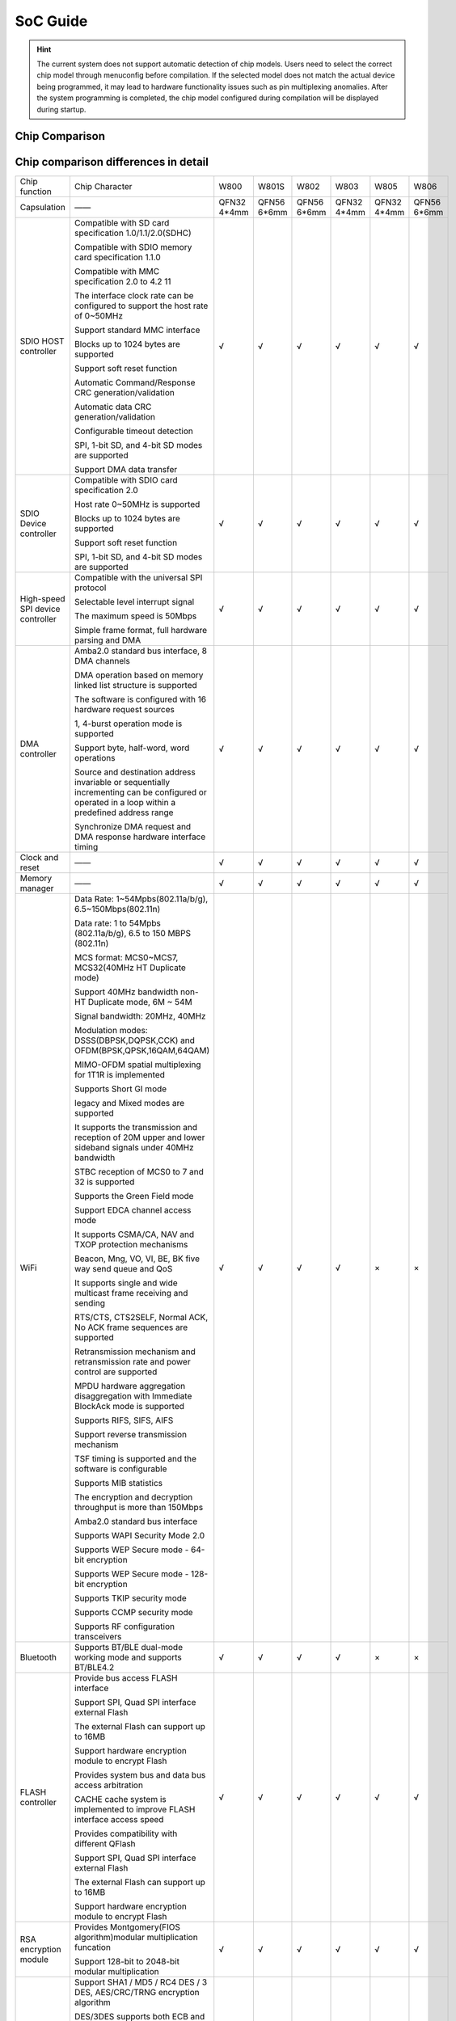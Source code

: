 SoC Guide
==============

.. hint::
   The current system does not support automatic detection of chip models. Users need to select the correct chip model through menuconfig before compilation. If the selected model does not match the actual device being programmed, it may lead to hardware functionality issues such as pin multiplexing anomalies. After the system programming is completed, the chip model configured during compilation will be displayed during startup.

Chip Comparison 
------------------

.. raw:: html

   <table class="docutils align-center">
   <thead>
   <tr class="row-odd">
   <th class="head wm-mid-padding2"><p class="wm-small-font2">SoC</p></th>
   <th class="head wm-mid-padding2"><p class="wm-small-font2">Features</p></th>
   <th class="head wm-mid-padding2"><p class="wm-small-font2">Package</p></th>
   <th class="head wm-mid-padding2"><p class="wm-small-font2">Flash</p></th>
   <th class="head wm-mid-padding2"><p class="wm-small-font2">Touch Sensor</p></th>
   <th class="head wm-mid-padding2"><p class="wm-small-font2">Wake-up Pin</p></th>
   <th class="head wm-mid-padding2"><p class="wm-small-font2">Available Pins</p></th>
   <th class="head wm-mid-padding2"><p class="wm-small-font2">Reference Materials</p></th>
   </tr>
   </thead>
   <tbody>
   <tr class="row-even">
   <td class="wm-mid-padding2"><p class="wm-small-font2">W800</p></td>
   <td class="wm-mid-padding2"><p class="wm-small-font2">MCU+WiFi+BLE</p></td>
   <td class="wm-mid-padding2"><p class="wm-small-font2">QFN32(4*4mm)</p></td>
   <td class="wm-mid-padding2"><p class="wm-small-font2">2 MBytes</p></td>
   <td class="wm-mid-padding2"><p class="wm-small-font2">None</p></td>
   <td class="wm-mid-padding2"><p class="wm-small-font2">Yes</p></td>
   <td class="wm-mid-padding2"><p class="wm-small-font2">18</p></td>
   <td class="wm-mid-padding2"><p class="wm-small-font2">
      <a href="../../../../download/soc_pdf/w800/chip_specification.pdf">Chip Specification</a><br>
      <a href="../../../../download/soc_pdf/w800/chip_design_guide.pdf">Chip Design Guide</a><br>
      <a href="../../../../download/soc_pdf/w800/hardware_design_guide.zip">Hardware Reference Design</a><br><br>
      <a href="../../../../download/soc_pdf/w800/register_manual.pdf">Chip Register Manual</a></p></td>
   </tr>
   <tr class="row-odd">
   <td class="wm-mid-padding2"><p class="wm-small-font2">W801S</p></td>
   <td class="wm-mid-padding2"><p class="wm-small-font2">MCU+WiFi+BLE</p></td>
   <td class="wm-mid-padding2"><p class="wm-small-font2">QFN56(6*6mm)</p></td>
   <td class="wm-mid-padding2"><p class="wm-small-font2">2 MBytes</p></td>
   <td class="wm-mid-padding2"><p class="wm-small-font2">Yes</p></td>
   <td class="wm-mid-padding2"><p class="wm-small-font2">Yes</p></td>
   <td class="wm-mid-padding2"><p class="wm-small-font2">43</p></td>
   <td class="wm-mid-padding2"><p class="wm-small-font2">
      <a href="../../../../download/soc_pdf/w801s/chip_specification.pdf">Chip Specification</a><br>
      <a href="../../../../download/soc_pdf/w801s/hardware_design_guide.zip">Hardware Reference Design</a><br><br>
   </tr>
   <tr class="row-even">
   <td class="wm-mid-padding2"><p class="wm-small-font2">W802</p></td>
   <td class="wm-mid-padding2"><p class="wm-small-font2">MCU+WiFi+BLE</p></td>
   <td class="wm-mid-padding2">QFN56(6*6mm)</p></td>
   <td class="wm-mid-padding2"><p class="wm-small-font2">None</p></td>
   <td class="wm-mid-padding2"><p class="wm-small-font2">Yes</p></td>
   <td class="wm-mid-padding2"><p class="wm-small-font2">Yes</p></td>
   <td class="wm-mid-padding2"><p class="wm-small-font2">37</p></td>
   <td class="wm-mid-padding2"><p class="wm-small-font2">
      <a href="../../../../download/soc_pdf/w802/chip_specification.pdf">Chip Specification</a><br>
      <a href="../../../../download/soc_pdf/w802/hardware_design_guide.zip">Hardware Reference Design</a><br><br>
   </tr>
   <tr class="row-odd">
   <td class="wm-mid-padding2"><p class="wm-small-font2">W803</p></td>
   <td class="wm-mid-padding2"><p class="wm-small-font2">MCU+WiFi+BLE</p></td>
   <td class="wm-mid-padding2"><p class="wm-small-font2">QFN32(4*4mm)</p></td>
   <td class="wm-mid-padding2"><p class="wm-small-font2">2 MBytes</p></td>
   <td class="wm-mid-padding2"><p class="wm-small-font2">Yes</p></td>
   <td class="wm-mid-padding2"><p class="wm-small-font2">Yes</p></td>
   <td class="wm-mid-padding2"><p class="wm-small-font2">20</p></td>
   <td class="wm-mid-padding2"><p class="wm-small-font2">
      <a href="../../../../download/soc_pdf/w803/chip_specification.pdf">Chip Specification</a><br>
      <a href="../../../../download/soc_pdf/w803/chip_design_guide.pdf">Chip Design Guide</a><br>
      <a href="../../../../download/soc_pdf/w803/hardware_design_guide.zip">Hardware Reference Design</a><br><br>
   </tr>
   <tr class="row-even">
   <td class="wm-mid-padding2"><p class="wm-small-font2">W805</p></td>
   <td class="wm-mid-padding2"><p class="wm-small-font2">MCU（No RF）</p></td>
   <td class="wm-mid-padding2"><p class="wm-small-font2">QFN32(4*4mm)</p></td>
   <td class="wm-mid-padding2"><p class="wm-small-font2">1 MBytes</p></td>
   <td class="wm-mid-padding2"><p class="wm-small-font2">None</p></td>
   <td class="wm-mid-padding2"><p class="wm-small-font2">Yes</p></td>
   <td class="wm-mid-padding2"><p class="wm-small-font2">18</p></td>
   <td class="wm-mid-padding2"><p class="wm-small-font2">
      <a href="../../../../download/soc_pdf/w805/chip_specification.pdf">Chip Specification</a><br>
      <a href="../../../../download/soc_pdf/w805/chip_design_guide.pdf">Chip Design Guide</a><br>
   </tr>
   <tr class="row-odd">
   <td class="wm-mid-padding2"><p class="wm-small-font2">W806</p></td>
   <td class="wm-mid-padding2"><p class="wm-small-font2">MCU（No RF）</p></td>
   <td class="wm-mid-padding2"><p class="wm-small-font2">QFN56(6*6mm)</p></td>
   <td class="wm-mid-padding2"><p class="wm-small-font2">1 MBytes</p></td>
   <td class="wm-mid-padding2"><p class="wm-small-font2">Yes</p></td>
   <td class="wm-mid-padding2"><p class="wm-small-font2">Yes</p></td>
   <td class="wm-mid-padding2"><p class="wm-small-font2">43</p></td>
   <td class="wm-mid-padding2"><p class="wm-small-font2">
      <a href="../../../../download/soc_pdf/w806/chip_specification.pdf">Chip Specification</a><br>
      <a href="../../../../download/soc_pdf/w806/chip_design_guide.pdf">Chip Design Guide</a><br>
   </tr>
   </tbody>
   </table>


Chip comparison differences in detail
-----------------------------------------

.. list-table::
   :widths: 25 50 25 25 25 25 25 25
   :header-rows: 0
   :align: center

   * - Chip function
     - Chip Character
     - W800
     - W801S
     - W802
     - W803
     - W805
     - W806
   
   * - Capsulation
     - ——
     - QFN32 4*4mm
     - QFN56 6*6mm
     - QFN56 6*6mm
     - QFN32 4*4mm
     - QFN32 4*4mm
     - QFN56 6*6mm

   * - SDIO HOST controller
     - Compatible with SD card specification 1.0/1.1/2.0(SDHC)

       Compatible with SDIO memory card specification 1.1.0

       Compatible with MMC specification 2.0 to 4.2 11	

       The interface clock rate can be configured to support the host rate of 0~50MHz	

       Support standard MMC interface		

       Blocks up to 1024 bytes are supported				

       Support soft reset function				

       Automatic Command/Response CRC generation/validation	

       Automatic data CRC generation/validation			

       Configurable timeout detection				

       SPI, 1-bit SD, and 4-bit SD modes are supported		

       Support DMA data transfer
     - √
     - √
     - √
     - √
     - √
     - √

   * - SDIO Device controller
     - Compatible with SDIO card specification 2.0

       Host rate 0~50MHz is supported		

       Blocks up to 1024 bytes are supported	

       Support soft reset function				

       SPI, 1-bit SD, and 4-bit SD modes are supported			
     - √
     - √
     - √
     - √
     - √
     - √

   * - High-speed SPI device controller
     - Compatible with the universal SPI protocol

       Selectable level interrupt signal			

       The maximum speed is 50Mbps				

       Simple frame format, full hardware parsing and DMA				
     - √
     - √
     - √
     - √
     - √
     - √

   * - DMA controller
     - Amba2.0 standard bus interface, 8 DMA channels

       DMA operation based on memory linked list structure is supported	

       The software is configured with 16 hardware request sources		

       1, 4-burst operation mode is supported				

       Support byte, half-word, word operations		

       Source and destination address invariable or sequentially incrementing can be configured or operated in a loop within a predefined address range				

       Synchronize DMA request and DMA response hardware interface timing				
     - √
     - √
     - √
     - √
     - √
     - √

   * - Clock and reset
     - ——
     - √
     - √
     - √
     - √
     - √
     - √

   * - Memory manager
     - ——
     - √
     - √
     - √
     - √
     - √
     - √

   * - WiFi
     - Data Rate: 1~54Mpbs(802.11a/b/g), 6.5~150Mbps(802.11n)

       Data rate: 1 to 54Mpbs (802.11a/b/g), 6.5 to 150 MBPS (802.11n)	

       MCS format: MCS0~MCS7, MCS32(40MHz HT Duplicate mode)				

       Support 40MHz bandwidth non-HT Duplicate mode, 6M ~ 54M				

       Signal bandwidth: 20MHz, 40MHz				

       Modulation modes: DSSS(DBPSK,DQPSK,CCK) and OFDM(BPSK,QPSK,16QAM,64QAM)		

       MIMO-OFDM spatial multiplexing for 1T1R is implemented				

       Supports Short GI mode				

       legacy and Mixed modes are supported				

       It supports the transmission and reception of 20M upper and lower sideband signals under 40MHz bandwidth			

       STBC reception of MCS0 to 7 and 32 is supported				
 
       Supports the Green Field mode				
				
       Support EDCA channel access mode			

       It supports CSMA/CA, NAV and TXOP protection mechanisms		

       Beacon, Mng, VO, VI, BE, BK five way send queue and QoS		

       It supports single and wide multicast frame receiving and sending			

       RTS/CTS, CTS2SELF, Normal ACK, No ACK frame sequences are supported			

       Retransmission mechanism and retransmission rate and power control are supported				

       MPDU hardware aggregation disaggregation with Immediate BlockAck mode is supported			

       Supports RIFS, SIFS, AIFS				

       Support reverse transmission mechanism	

       TSF timing is supported and the software is configurable	

       Supports MIB statistics				
				
       The encryption and decryption throughput is more than 150Mbps		

       Amba2.0 standard bus interface				

       Supports WAPI Security Mode 2.0				

       Supports WEP Secure mode - 64-bit encryption			

       Supports WEP Secure mode - 128-bit encryption			

       Supports TKIP security mode				

       Supports CCMP security mode				

       Supports RF configuration transceivers
     - √
     - √
     - √
     - √
     - ×
     - ×

   * - Bluetooth
     - Supports BT/BLE dual-mode working mode and supports BT/BLE4.2
     - √
     - √
     - √
     - √
     - ×
     - ×

   * - FLASH controller
     - Provide bus access FLASH interface				

       Support SPI, Quad SPI interface external Flash		

       The external Flash can support up to 16MB				

       Support hardware encryption module to encrypt Flash		

       Provides system bus and data bus access arbitration			

       CACHE cache system is implemented to improve FLASH interface access speed		

       Provides compatibility with different QFlash				

       Support SPI, Quad SPI interface external Flash		

       The external Flash can support up to 16MB				

       Support hardware encryption module to encrypt Flash				
     - √
     - √
     - √
     - √
     - √
     - √

   * - RSA encryption module
     - Provides Montgomery(FIOS algorithm)modular multiplication funcation
       
       Support 128-bit to 2048-bit modular multiplication
     - √
     - √
     - √
     - √
     - √
     - √

   * - General purpose hardware encryption module
     - Support SHA1 / MD5 / RC4 DES / 3 DES, AES/CRC/TRNG encryption algorithm	

       DES/3DES supports both ECB and CBC modes				

       AES supports three modes: ECB, CBC and CTR				

       The CRC supports four modes: CRC8, CRC16_MODBUS, CRC16_CCITT and CRC32	

       CRC supports input/output reversals				

       SHA1/MD5/CRC supports continuous multi-packet encryption				

       Built-in true random number generator, also support seed seed to generate pseudo-random numbers				
     - √
     - √
     - √
     - √
     - √
     - √

   * - I2C controller
     - Built-in I²C host controller

       Operating frequency support 100k-400k
     - √
     - √
     - √
     - √
     - √
     - √

   * - Host/Slave SPI controller
     - The transmit and receive paths have FIfos of 8 word depth each				

       master supports four formats of Motorola SPI (CPOL, CPHA), TI timing, macrowire timing	

       slave supports four formats (CPOL, CPHA) that support Motorola SPI.				

       Both full-duplex and half-duplex are supported				

       The main device supports bit transmission, up to 65535bit transmission		

       Slave devices support various transfer modes of byte length				

       The maximum clock frequency of SPI_Clk input from the slave device is 1/6 of the system clock				
     - √
     - √
     - √
     - √
     - √
     - √


   * - UART controller
     - The device side conforms to the APB bus interface protocol		

       Support interrupt or polling mode of operation				

       DMA transfer mode is supported, and 32-byte FIFO exists for both transmit and receive	

       Baud rate programmable				

       5-8bit data length, and parity polarity configurable				

       1 or 2 stop bits are configurable				

       Support RTS/CTS flow control			

       Support Break frame sending and receiving			

       Overrun, parity error, frame error, rx break frame interrupt indication		

       Maximum 16-burst byte DMA operation				
     - √
     - √
     - √
     - √
     - √
     - √

   * - GPIO controller
     - ——
     - √
     - √
     - √
     - √
     - √
     - √

   * - Timer
     - Microsecond and millisecond timing

       Support for six configurable 32-bit counters
     - √
     - √
     - √
     - √
     - √
     - √

   * - The watchdog controller
     - ——
     - √
     - √
     - √
     - √
     - √
     - √


   * - PWM controller
     - 5 channel PWM signal generation function		

       2 channel input signal capture function (PWM0 and PWM4 two channels)	

       The output signal frequency ranges from 3Hz to 160KHz				

       Maximum precision of duty cycle: 1/256				

       Width of the counter inserted into the dead zone: 8bit				
     - √
     - √
     - √
     - √
     - √
     - √

   * - I2S controller
     - Support AMBA APB bus interface, 32bit single read and write operation	

       Support master, slave mode, can work in duplex				

       It supports 8/16/24/32 bit width and the maximum sampling frequency is 192KHz		

       Support mono and stereo modes				

       Compatible with I²S and MSB justified data format, compatible with PCM A/B format		

       DMA request read and write operations are supported. Only word-by-word operations are supported				
     - √
     - √
     - √
     - √
     - √
     - √

   * - 7816/UART controller
     - Compatible with UART and 7816 interface function		

       The device side conforms to the APB bus interface protocol

       Support interrupt or polling mode of operation				

       DMA transfer mode is supported, and 32-byte FIFO exists for both transmit and receive		

       DMA can only operate byte-by-byte, with a maximum 16-burst byte DMA operation				
     - √
     - √
     - √
     - √
     - √
     - √

   * - PSRAM port controller
     - It supports read and write access to external PSRAM				

       It can be configured as SPI and QSPI				

       The SPI/QSPI clock frequency is configurable				

       BURST INC mode access is supported				

       Support PSRAM semi-sleep mode				
     - √
     - √
     - √
     - √
     - √
     - √

   * - ADC
     - 12bit SD-ADC
       
       Supports a maximum sampling rate of 1KHz
     - 2 ways
     - 4 ways
     - 4 ways
     - 2 ways
     - 2 ways
     - 4 ways

   * - Touch Sensor controller
     - Sipport Touch Sensor interrupt

       Report scan results via interrupts		
     - ×
     - 12 ways 
     - 13 ways
     - 10 ways
     - ×
     - 12 ways


